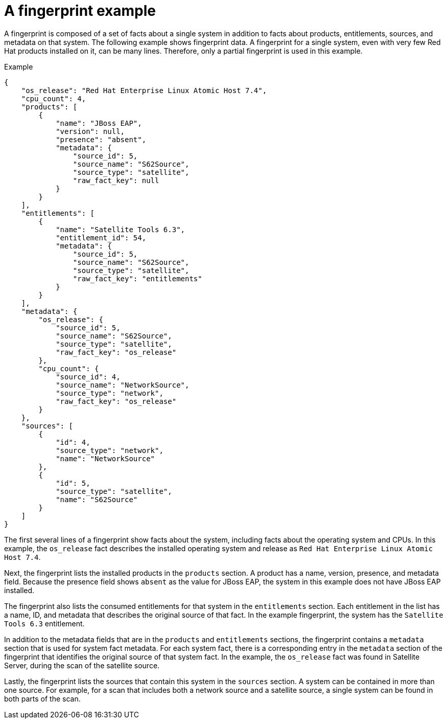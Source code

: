 // Module included in the following assemblies:
// assembly-downloading-reports-gui.adoc
// assembly-merging-reports-gui.adoc

[id="ref-fingerprint-example-gui_{context}"]

= A fingerprint example

A fingerprint is composed of a set of facts about a single system in addition to facts about products, entitlements, sources, and metadata on that system. The following example shows fingerprint data. A fingerprint for a single system, even with very few Red Hat products installed on it, can be many lines. Therefore, only a partial fingerprint is used in this example.

.Example

----
{
    "os_release": "Red Hat Enterprise Linux Atomic Host 7.4",
    "cpu_count": 4,
    "products": [
        {
            "name": "JBoss EAP",
            "version": null,
            "presence": "absent",
            "metadata": {
                "source_id": 5,
                "source_name": "S62Source",
                "source_type": "satellite",
                "raw_fact_key": null
            }
        }
    ],
    "entitlements": [
        {
            "name": "Satellite Tools 6.3",
            "entitlement_id": 54,
            "metadata": {
                "source_id": 5,
                "source_name": "S62Source",
                "source_type": "satellite",
                "raw_fact_key": "entitlements"
            }
        }
    ],
    "metadata": {
        "os_release": {
            "source_id": 5,
            "source_name": "S62Source",
            "source_type": "satellite",
            "raw_fact_key": "os_release"
        },
        "cpu_count": {
            "source_id": 4,
            "source_name": "NetworkSource",
            "source_type": "network",
            "raw_fact_key": "os_release"
        }
    },
    "sources": [
        {
            "id": 4,
            "source_type": "network",
            "name": "NetworkSource"
        },
        {
            "id": 5,
            "source_type": "satellite",
            "name": "S62Source"
        }
    ]
}
----

The first several lines of a fingerprint show facts about the system, including facts about the operating system and CPUs. In this example, the `+os_release+` fact describes the installed operating system and release as `+Red Hat Enterprise Linux Atomic Host 7.4+`.

Next, the fingerprint lists the installed products in the `+products+` section. A product has a name, version, presence, and metadata field. Because the presence field shows `+absent+` as the value for JBoss EAP, the system in this example does not have JBoss EAP installed.

The fingerprint also lists the consumed entitlements for that system in the `+entitlements+` section. Each entitlement in the list has a name, ID, and metadata that describes the original source of that fact. In the example fingerprint, the system has the `+Satellite Tools 6.3+` entitlement.

In addition to the metadata fields that are in the `+products+` and `+entitlements+` sections, the fingerprint contains a `+metadata+` section that is used for system fact metadata. For each system fact, there is a corresponding entry in the `+metadata+` section of the fingerprint that identifies the original source of that system fact. In the example, the `+os_release+` fact was found in Satellite Server, during the scan of the satellite source.

Lastly, the fingerprint lists the sources that contain this system in the `+sources+` section. A system can be contained in more than one source. For example, for a scan that includes both a network source and a satellite source, a single system can be found in both parts of the scan.


// Topics from AsciiDoc conversion that were used as source for this topic:
// con-fingerprints.adoc
